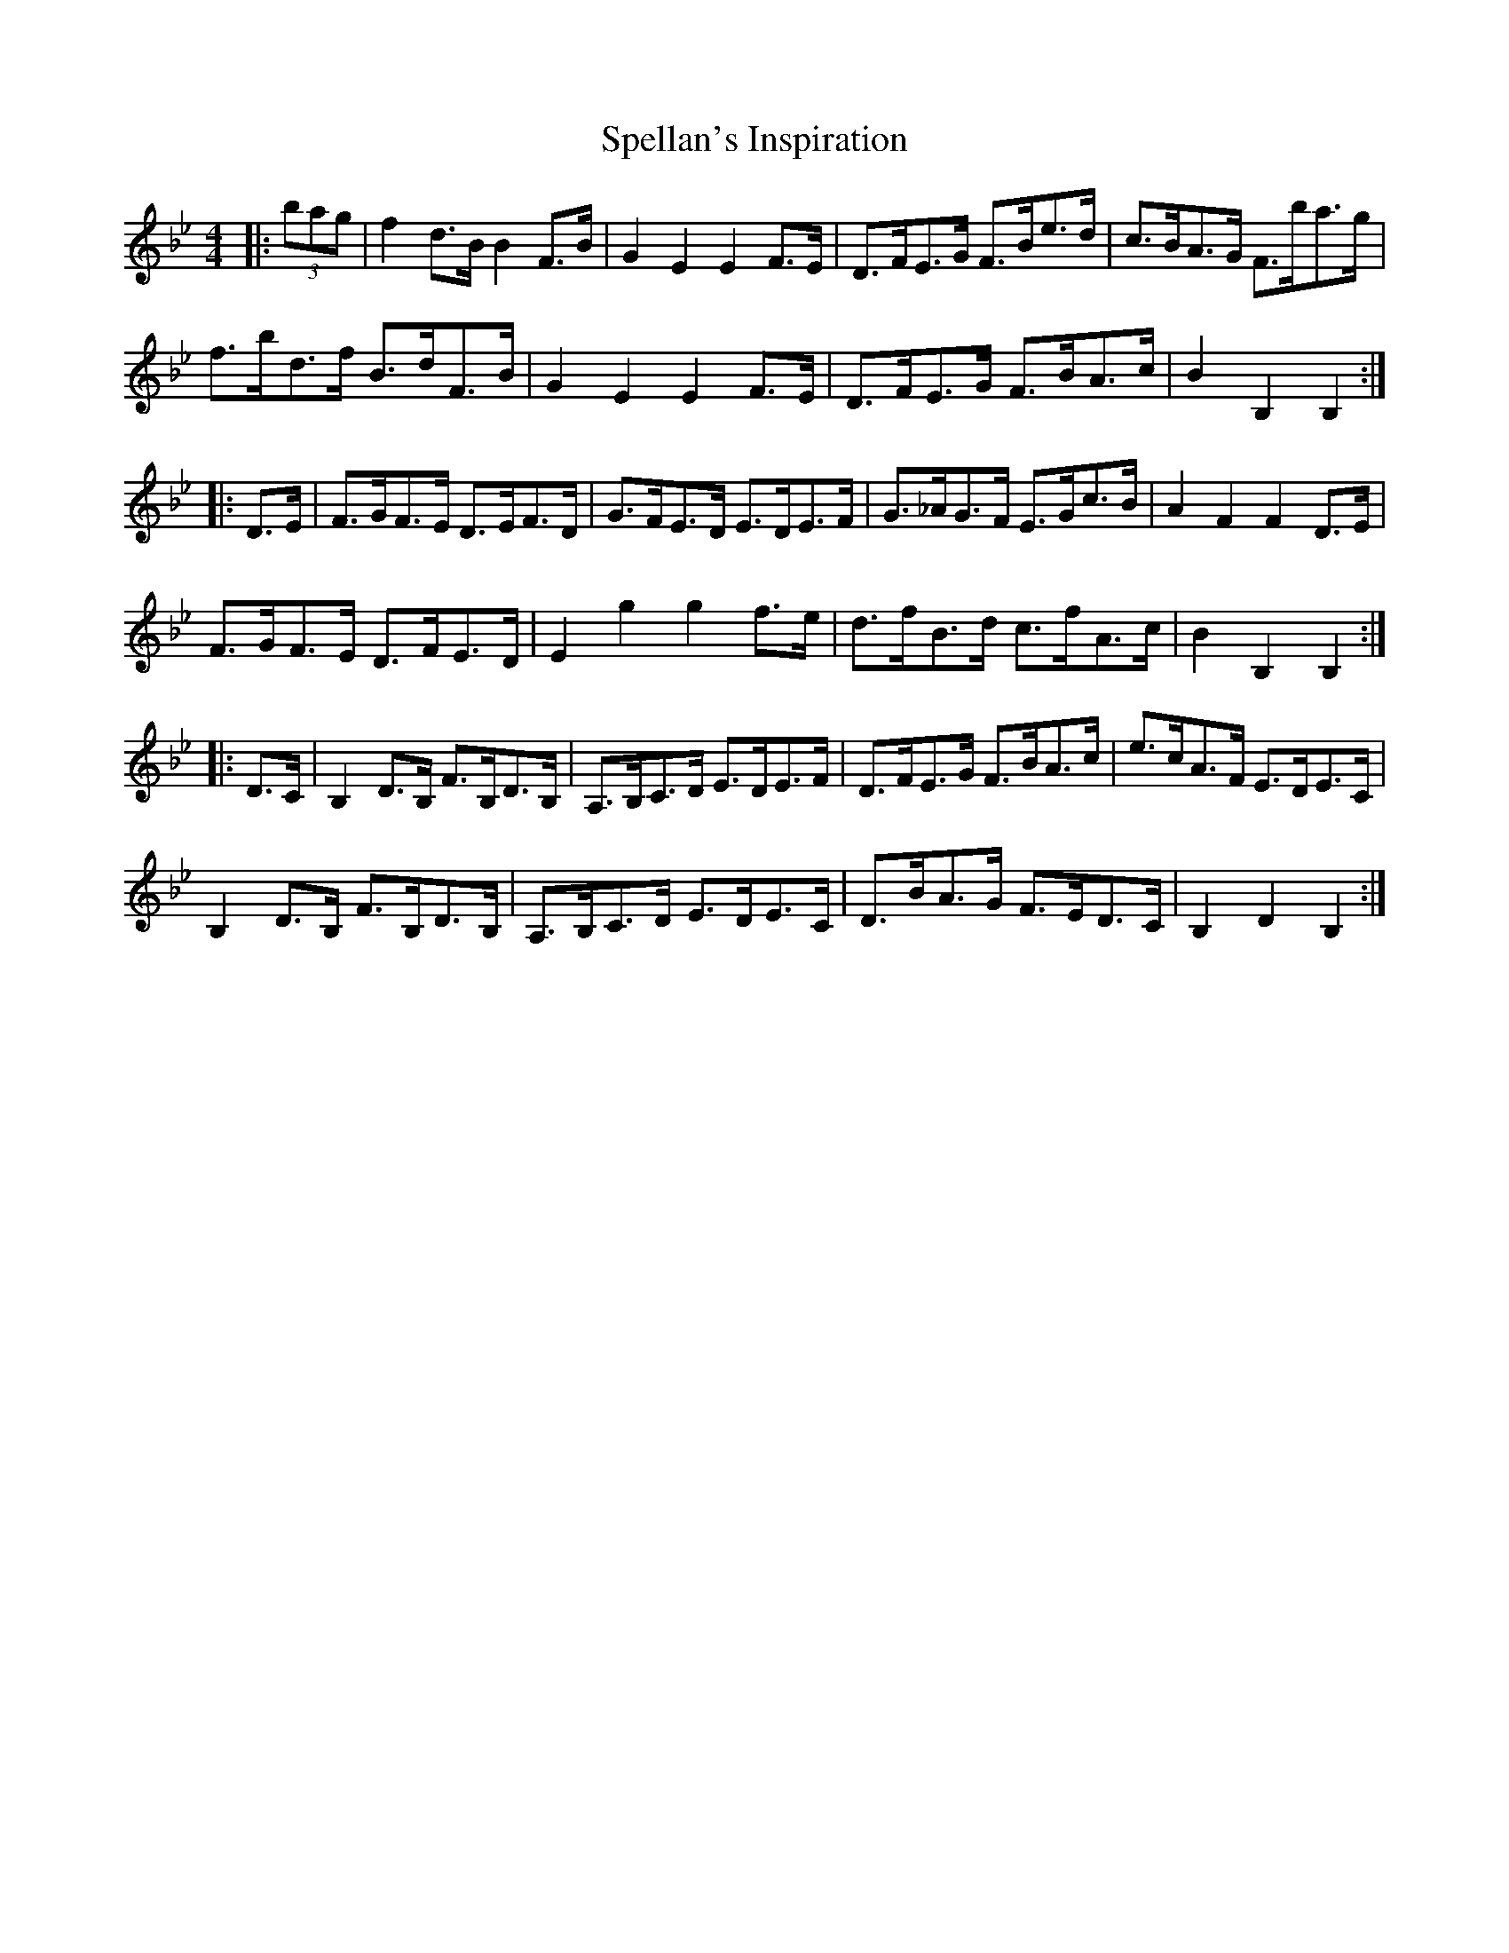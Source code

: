 X: 38021
T: Spellan's Inspiration
R: hornpipe
M: 4/4
K: Cdorian
K: BbMaj
|:(3bag|f2 d>B B2 F>B|G2 E2 E2 F>E|D>FE>G F>Be>d|c>BA>G F>ba>g|
f>bd>f B>dF>B|G2 E2 E2 F>E|D>FE>G F>BA>c|B2 B,2 B,2:|
|:D>E|F>GF>E D>EF>D|G>FE>D E>DE>F|G>_AG>F E>Gc>B|A2 F2 F2 D>E|
F>GF>E D>FE>D|E2 g2 g2 f>e|d>fB>d c>fA>c|B2 B,2 B,2:|
|:D>C|B,2 D>B, F>B,D>B,|A,>B,C>D E>DE>F|D>FE>G F>BA>c|e>cA>F E>DE>C|
B,2 D>B, F>B,D>B,|A,>B,C>D E>DE>C|D>BA>G F>ED>C|B,2 D2 B,2:|

